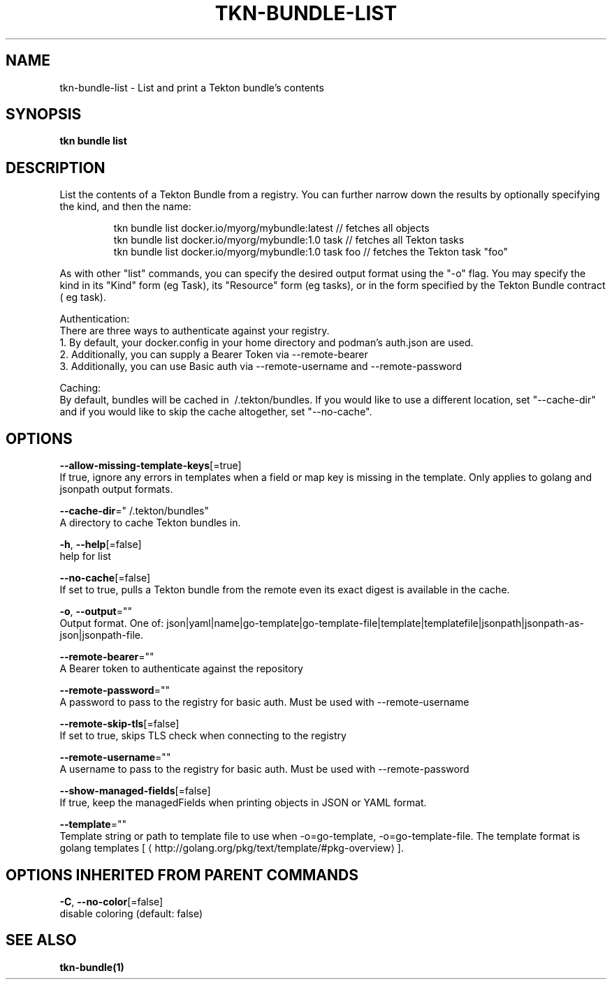 .TH "TKN\-BUNDLE\-LIST" "1" "" "Auto generated by spf13/cobra" "" 
.nh
.ad l


.SH NAME
.PP
tkn\-bundle\-list \- List and print a Tekton bundle's contents


.SH SYNOPSIS
.PP
\fBtkn bundle list\fP


.SH DESCRIPTION
.PP
List the contents of a Tekton Bundle from a registry. You can further narrow down the results by
optionally specifying the kind, and then the name:

.PP
.RS

.nf
tkn bundle list docker.io/myorg/mybundle:latest // fetches all objects
tkn bundle list docker.io/myorg/mybundle:1.0 task // fetches all Tekton tasks
tkn bundle list docker.io/myorg/mybundle:1.0 task foo // fetches the Tekton task "foo"

.fi
.RE

.PP
As with other "list" commands, you can specify the desired output format using the "\-o" flag. You may specify the kind
in its "Kind" form (eg Task), its "Resource" form (eg tasks), or in the form specified by the Tekton Bundle contract (
eg task).

.PP
Authentication:
    There are three ways to authenticate against your registry.
    1. By default, your docker.config in your home directory and podman's auth.json are used.
    2. Additionally, you can supply a Bearer Token via \-\-remote\-bearer
    3. Additionally, you can use Basic auth via \-\-remote\-username and \-\-remote\-password

.PP
Caching:
    By default, bundles will be cached in \~/.tekton/bundles. If you would like to use a different location, set
"\-\-cache\-dir" and if you would like to skip the cache altogether, set "\-\-no\-cache".


.SH OPTIONS
.PP
\fB\-\-allow\-missing\-template\-keys\fP[=true]
    If true, ignore any errors in templates when a field or map key is missing in the template. Only applies to golang and jsonpath output formats.

.PP
\fB\-\-cache\-dir\fP="\~/.tekton/bundles"
    A directory to cache Tekton bundles in.

.PP
\fB\-h\fP, \fB\-\-help\fP[=false]
    help for list

.PP
\fB\-\-no\-cache\fP[=false]
    If set to true, pulls a Tekton bundle from the remote even its exact digest is available in the cache.

.PP
\fB\-o\fP, \fB\-\-output\fP=""
    Output format. One of: json|yaml|name|go\-template|go\-template\-file|template|templatefile|jsonpath|jsonpath\-as\-json|jsonpath\-file.

.PP
\fB\-\-remote\-bearer\fP=""
    A Bearer token to authenticate against the repository

.PP
\fB\-\-remote\-password\fP=""
    A password to pass to the registry for basic auth. Must be used with \-\-remote\-username

.PP
\fB\-\-remote\-skip\-tls\fP[=false]
    If set to true, skips TLS check when connecting to the registry

.PP
\fB\-\-remote\-username\fP=""
    A username to pass to the registry for basic auth. Must be used with \-\-remote\-password

.PP
\fB\-\-show\-managed\-fields\fP[=false]
    If true, keep the managedFields when printing objects in JSON or YAML format.

.PP
\fB\-\-template\fP=""
    Template string or path to template file to use when \-o=go\-template, \-o=go\-template\-file. The template format is golang templates [
\[la]http://golang.org/pkg/text/template/#pkg-overview\[ra]].


.SH OPTIONS INHERITED FROM PARENT COMMANDS
.PP
\fB\-C\fP, \fB\-\-no\-color\fP[=false]
    disable coloring (default: false)


.SH SEE ALSO
.PP
\fBtkn\-bundle(1)\fP
